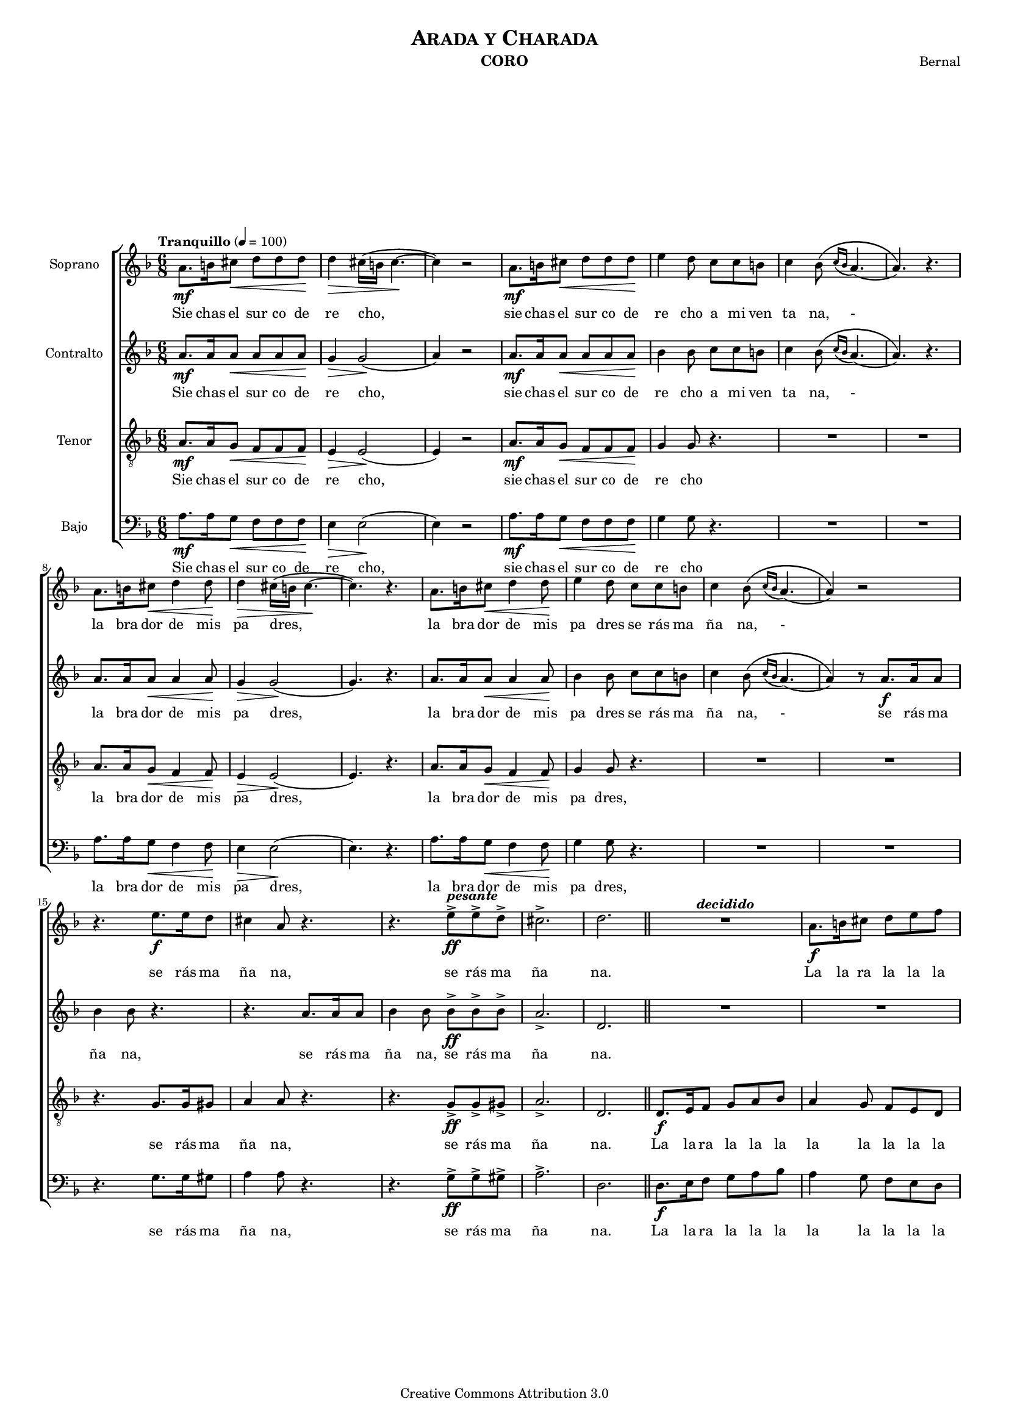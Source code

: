 % Created on Mon Aug 29 16:03:40 CST 2011
% by serach.sam@

\version "2.23.2"

#(set-global-staff-size 14)

global = { \key d \minor \time 6/8 \tempo "Tranquillo" 4 = 100 s4*57 \bar "||" s4*15 \mark \markup { \musicglyph "scripts.segno" } \bar ".|:"  s4*18 \bar ":|." s4*21 \mark "Fine" \bar "||" s4*27 \bar "|." }

\header {
	title = \markup { \caps "Arada y Charada" }
	instrument = \markup { \smallCaps "CORO" }
	composer = \markup { \center-column { "Bernal" } }
 	copyright = "Creative Commons Attribution 3.0" 
 	tagline = \markup { \with-url "http://lilypond.org/web/" { LilyPond ... \italic { music notation for everyone } } }
 	breakbefore = ##t
}

soprano = \relative c'' { 	
	\compressEmptyMeasures
 % Type notes here 
 	a8.\mf b16 cis8\< d8 d8 d8\! | %1
 	d4\> cis16( b16 cis4.\! ~ | %2
 	cis4) r2 | %3
 	a8.\mf b16 cis8\< d8 d8 d8\! | %4
 	e4 d8 c8 c8 b8 | %5
 	c4 bes8\( \appoggiatura { c16[ bes16] } a4.( | %6
 	a4.)\) r4. | %7
 	a8. b16 cis8\< d4 d8\! | %8
 	d4\> cis16( b16 cis4.\! ~ | %9
 	cis4.) r4. | %10
 	a8. b16 cis8\< d4 d8\! | %11
 	e4 d8 c8 c8 b8 | %12
 	c4 bes8\( \appoggiatura { c16[ bes16] } a4.( | %13
 	a4)\) r2 | %14
 	r4. e'8.\f e16 d8 | %15
 	cis4 a8 r4. | %16
 	r4. e'8->\ff^\markup { \bold \italic "pesante" } e8-> d8-> | %17
 	cis2.-> | %18
 	d2. | %19
 	R1*3/4^\markup { \bold \italic "decidido" } | %20
 	a8.\f b16 cis8 d8 e8 f8 |%21
 	e4. cis4. | %22
 	d4.\p r4. | %23
 	R1*3/4 | %24
 	a4\pp gis8 a4 gis8 | %25
 	a4. g4 a8 | %26
 	bes8. a16 g16 fis16 g4 e8 | %27
 	g4 g16 fis16 g4 g16( fis16) | %28
 	g4. f4 g8 |%29
 	a8. g16 f16 e16 f8 d4 | %30
 	d4\p f8 e8. f16( g8) |%31
 	e8. f16 g16 e16 f8 d4 |%32
 	d4 f8 e8. f16( g8) | %33
 	e8. f16 g16 e16 f8 d4 | %34
 	e8. f16 g16 e16 f8 d4 | %35
 	e8.\ff-\markup { \italic "rit. molto" } f16 g16 a16 f8 d4( | %36
 	d2.)\mark "Fine" \bar "||" | %37
 	a'8.\f d16 c16 d16 c8 a8. g16 | %38
 	a4 a2 | %39
 	a8. d16 c16 d16 c8 a8. g16 | %40
 	a4 a2 | %41
 	a8. d16 c16 d16 c8 a8. g16 | %42
 	a4 a2 | %43
 	a8. bes16 c16 d16 c16 r16\fermata a8.\ff g16 | %44
 	a4-> a2->( | %45
 	a2.)\fermata | %46
}

sopranoletra = \lyricmode {
	Sie chas el sur co de re cho, sie chas el sur co de re cho a mi ven ta na,
	- la bra dor de mis pa dres, la bra dor de mis pa dres se rás ma ña na,  
	- se rás ma ña na, se rás ma ña na.
	La la ra la la la la la la. Ay go rrión go rrión que can tas en la ma ña na,
	can ta en el bal cón de mi lin dae na mo ra da.
	Con tu can to vie ne laal bo ra da y des pier ta a mi lin daa ma da, 
	a mi lin daa ma da, a mi lin daa ma da.
	Un jo ven a pues to te lla ma, di le que no voy quees toy ma la,
	di le que no voy que no pue do, que soy del a mor pri sio en ra.
}

contralto = \relative c'' { 	
	\compressEmptyMeasures
 % Type notes here 
 	a8.\mf a16 a8\< a8 a8 a8\! | %1
 	g4\> g2\!( | %2
 	a4) r2 | %3
 	a8.\mf a16 a8\< a8 a8 a8\! | %4
 	bes4 bes8 c8 c8 b8 | %5
 	c4 bes8\( \appoggiatura { c16[ bes16] } a4.( | %6
 	a4.)\) r4. | %7
 	a8. a16 a8\< a4 a8\! | %8
 	g4\> g2\!( | %9
 	g4.) r4. | %10
 	a8. a16 a8\< a4 a8\! | %11
 	bes4 bes8 c8 c8 b8 | %12
 	c4 bes8\( \appoggiatura { c16[ bes16] } a4.( | %13
 	a4)\) r8 a8.\f a16 a8 | %14
 	bes4 bes8 r4. | %15
 	r4. a8. a16 a8 | %16
 	bes4 bes8 bes8->\ff bes8-> bes8-> | %17
 	a2.-> | %18
 	d,2. | %19
 	R1*3/4 | %20
 	R1*3/4 |%21
 	g8.\f a16 b8 a4 g8 | %22
 	f4 f8\p f4 f8 | %23
 	f4 f8 f4 f8 | %24
 	f4\pp f8 f4 f8 | %25
 	f4. r4. | %26
 	R1*3/4 | %27
 	e4 e8 e4 e8 | %28
 	e4. r4. |%29
 	R1*3/4 | %30
 	R1*3/4 |%31
 	cis8.\p d16 e16 cis16 d8 d4 |%32
 	R1*3/4 | %33
 	cis8. d16 e16 cis16 d8 d4 | %34
 	cis8. d16 e16 cis16 d8 d4 | %35
 	cis8.\ff d16 e16 cis16 d8 d4( | %36
 	d2.)| %37
 	R1*3/4 | %38
 	e8.\f f16 g16 e16 f8 d4 | %39
 	R1*3/4 | %40
 	e8. f16 g16 e16 f8 d4 | %41
 	R1*3/4 | %42
 	e8. f16 g16 e16 f8 d4 | %43
 	R1*3/4 | %44
 	r8. g16\ff-> a8-> a4.->( | %45
 	a2.)\fermata | %46
}

contraltoletra = \lyricmode {
	Sie chas el sur co de re cho, sie chas el sur co de re cho a mi ven ta na,
	- la bra dor de mis pa dres, la bra dor de mis pa dres se rás ma ña na,  
	- se rás ma ña na, se rás ma ña na, se rás ma ña na.
	La la ra la la la la la la la la la la. Ay go rrión go rrión
	can taen el bal cón. vie ne laal bo ra da a mi lin daa ma da, 
	a mi lin daa ma da, a mi lin daa ma da.
	un jo ven te lla ma, di le quees toy ma la, di le que no pue do, se rra na.
}

tenor = \relative c' { 	
	\compressEmptyMeasures
 % Type notes here 
 	a8.\mf a16 g8\< f8 f8 f8\! | %1
 	e4\> e2\!( | %2
 	e4) r2 | %3
 	a8.\mf a16 g8\< f8 f8 f8\! | %4
 	g4 g8 r4. | %5
 	R1*3/4 | %6
 	R1*3/4 | %7
 	a8. a16 g8\< f4 f8\! | %8
 	e4\> e2\!( | %9
 	e4.) r4. | %10
 	a8. a16 g8\< f4 f8\! | %11
 	g4 g8 r4. | %12
 	R1*3/4 | %13
 	R1*3/4 | %14
 	r4. g8. g16 gis8 | %15
 	a4 a8 r4. | %16
 	r4. g8->\ff g8-> gis8-> | %17
 	a2.-> | %18
 	d,2. | %19
 	d8.\f e16 f8 g8 a8 bes8 | %20
 	a4 g8 f8 e8 d8 |%21
 	cis4. e4. | %22
 	d4 d8\p d4 d8 | %23
 	d4 d8 d4 d8 | %24
 	d'4\pp d8 d4 d8 | %25
 	d4. r4. | %26
 	R1*3/4 | %27
 	cis4 cis8 cis4 cis8 | %28
 	cis4. r4. |%29
 	R1*3/4 | %30
 	d4.\p(\mark "B.C." cis4. |%31
 	a4. d4.) |%32
 	d4.( cis4. | %33
 	a4. d4.) | %34
 	R1*3/4 | %35
 	a8.\ff a16 a16 a16 a8 d4( | %36
 	d2.)| %37
 	R1*3/4 | %38
 	cis8.\f d16 e16 cis16 d8 d4 | %39
 	R1*3/4 | %40
 	cis8. d16 e16 cis16 d8 d4 | %41
 	R1*3/4 | %42
 	cis8. d16 e16 cis16 d8 d4 | %43
 	R1*3/4 | %44
 	r4. r8. g,16\ff-> a8-> | %45
 	a2.\fermata | %46
}

tenorletra = \lyricmode {
	Sie chas el sur co de re cho, sie chas el sur co de re cho
	la bra dor de mis pa dres, la bra dor de mis pa dres,  
	se rás ma ña na, se rás ma ña na.
	La la ra la la la la la la la la la la la la la la la la la la. 
	Ay go rrión go rrión can taen el bal cón. Ah - a mi li daa ma da.
	un jo ven te lla ma, di le quees toy ma la, di le que no pue do, se rra na.
}

bajo = \relative c' { 	
	\compressEmptyMeasures
 % Type notes here 
 	a8.\mf a16 g8\< f8 f8 f8\! | %1
 	e4\> e2\!( | %2
 	e4) r2 | %3
 	a8.\mf a16 g8\< f8 f8 f8\! | %4
 	g4 g8 r4. | %5
 	R1*3/4 | %6
 	R1*3/4 | %7
 	a8. a16 g8\< f4 f8\! | %8
 	e4\> e2\!( | %9
 	e4.) r4. | %10
 	a8. a16 g8\< f4 f8\! | %11
 	g4 g8 r4. | %12
 	R1*3/4 | %13
 	R1*3/4 | %14
 	r4. g8. g16 gis8 | %15
 	a4 a8 r4. | %16
 	r4. g8->\ff g8-> gis8-> | %17
 	a2.-> | %18
 	d,2. | %19
 	d8.\f e16 f8 g8 a8 bes8 | %20
 	a4 g8 f8 e8 d8 |%21
 	cis4. e4. | %22
 	d4 d8\p d4 d8 | %23
 	d4 d8 d4 d8 | %24
 	d4\pp d8 d4 d8 | %25
 	d4. r4. | %26
 	R1*3/4 | %27
 	cis4 cis8 cis4 cis8 | %28
 	cis4. r4. |%29
 	R1*3/4 | %30
 	d4.\p(\mark "B.C." cis4. |%31
 	a4. d4.) |%32
 	d4.( cis4. | %33
 	a4. d4.) | %34
 	R1*3/4 | %35
 	a8.\ff a16 a16 a16 a8 d4( | %36
 	d2.)| %37
 	R1*3/4 | %38
 	cis8.\f d16 e16 cis16 d8 d4 | %39
 	R1*3/4 | %40
 	cis8. d16 e16 cis16 d8 d4 | %41
 	R1*3/4 | %42
 	cis8. d16 e16 cis16 d8 d4 | %43
 	R1*3/4 | %44
 	r4. r8. g,16\ff-> a8-> | %45
 	a2.\fermata | %46	
}

bajoletra = \lyricmode {
	Sie chas el sur co de re cho, sie chas el sur co de re cho
	la bra dor de mis pa dres, la bra dor de mis pa dres,  
	se rás ma ña na, se rás ma ña na.
	La la ra la la la la la la la la la la la la la la la la la la. 
	Ay go rrión go rrión can taen el bal cón. Ah - a mi li daa ma da.
	un jo ven te lla ma, di le quees toy ma la, di le que no pue do, se rra na.
}

\score {
	<<
		\new ChoirStaff = "ChoirStaff_choir" <<
			\new Staff = "soprano" << 
			  \set Staff.instrumentName = "Soprano" 
			  %\set Staff.midiInstrument = "choir aahs" 
				\new Voice = "soprano" << \global \soprano >>
			>>
			\new Lyrics \lyricsto "soprano" \sopranoletra
			
			\new Staff = "contralto" << 
			  \set Staff.instrumentName = "Contralto" 
			  %\set Staff.midiInstrument = "choir aahs" 
				\new Voice = "contralto" << \global \contralto >>
			>>
			\new Lyrics \lyricsto "contralto" \contraltoletra
			
			\new Staff = "tenor" << 
			  \set Staff.instrumentName = "Tenor" 
			  %\set Staff.midiInstrument = "choir aahs" 
				\new Voice = "tenor" << \clef "G_8" \global \tenor >>
			>>
			\new Lyrics \lyricsto "tenor" \tenorletra
			
			\new Staff = "bajo" << 
			  \set Staff.instrumentName = "Bajo" 
			  %\set Staff.midiInstrument = "choir aahs" 
				\new Voice = "bajo" << \clef bass \global \bajo >>
			>>
			\new Lyrics \lyricsto "bajo" \bajoletra
		>>
	>>
	
	\midi {
	}

	\layout {
	}
}

\paper {
	#( set-default-paper-size "letter" )
	 system-system-spacing = #'((basic-distance . 0.1) (padding . 0))
	 ragged-last-bottom = ##f
	 ragged-bottom = ##f
}



%{
convert-ly (GNU LilyPond) 2.19.49  convert-ly: Procesando «»...
Aplicando la conversión: 2.15.7, 2.15.9, 2.15.10, 2.15.16, 2.15.17,
2.15.18, 2.15.19, 2.15.20, 2.15.25, 2.15.32, 2.15.39, 2.15.40,
2.15.42, 2.15.43, 2.16.0, 2.17.0, 2.17.4, 2.17.5, 2.17.6, 2.17.11,
2.17.14, 2.17.15, 2.17.18, 2.17.19, 2.17.20, 2.17.25, 2.17.27,
2.17.29, 2.17.97, 2.18.0, 2.19.2, 2.19.7, 2.19.11, 2.19.16, 2.19.22,
2.19.24, 2.19.28, 2.19.29, 2.19.32, 2.19.40, 2.19.46, 2.19.49
%}
